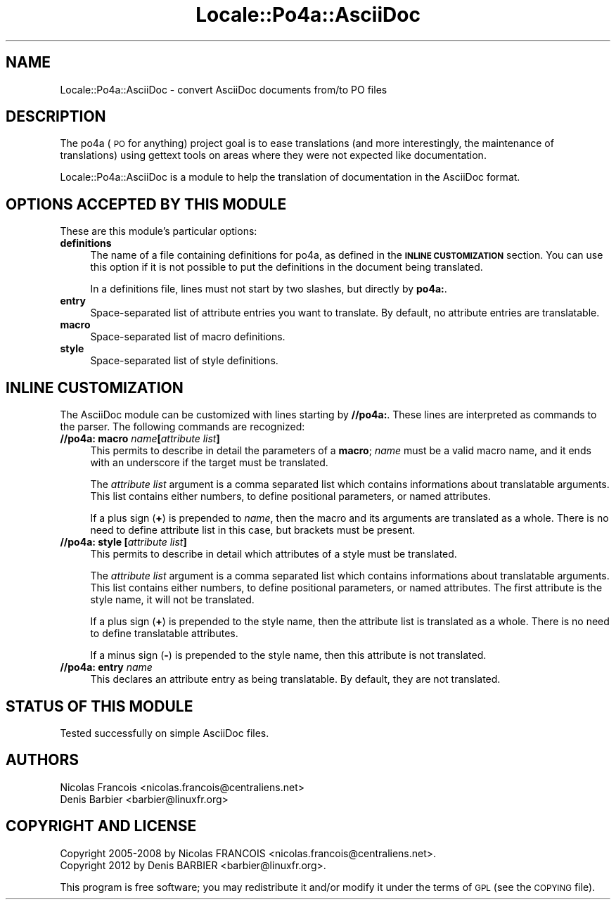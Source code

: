 .\" Automatically generated by Pod::Man 2.16 (Pod::Simple 3.13)
.\"
.\" Standard preamble:
.\" ========================================================================
.de Sh \" Subsection heading
.br
.if t .Sp
.ne 5
.PP
\fB\\$1\fR
.PP
..
.de Sp \" Vertical space (when we can't use .PP)
.if t .sp .5v
.if n .sp
..
.de Vb \" Begin verbatim text
.ft CW
.nf
.ne \\$1
..
.de Ve \" End verbatim text
.ft R
.fi
..
.\" Set up some character translations and predefined strings.  \*(-- will
.\" give an unbreakable dash, \*(PI will give pi, \*(L" will give a left
.\" double quote, and \*(R" will give a right double quote.  \*(C+ will
.\" give a nicer C++.  Capital omega is used to do unbreakable dashes and
.\" therefore won't be available.  \*(C` and \*(C' expand to `' in nroff,
.\" nothing in troff, for use with C<>.
.tr \(*W-
.ds C+ C\v'-.1v'\h'-1p'\s-2+\h'-1p'+\s0\v'.1v'\h'-1p'
.ie n \{\
.    ds -- \(*W-
.    ds PI pi
.    if (\n(.H=4u)&(1m=24u) .ds -- \(*W\h'-12u'\(*W\h'-12u'-\" diablo 10 pitch
.    if (\n(.H=4u)&(1m=20u) .ds -- \(*W\h'-12u'\(*W\h'-8u'-\"  diablo 12 pitch
.    ds L" ""
.    ds R" ""
.    ds C` ""
.    ds C' ""
'br\}
.el\{\
.    ds -- \|\(em\|
.    ds PI \(*p
.    ds L" ``
.    ds R" ''
'br\}
.\"
.\" Escape single quotes in literal strings from groff's Unicode transform.
.ie \n(.g .ds Aq \(aq
.el       .ds Aq '
.\"
.\" If the F register is turned on, we'll generate index entries on stderr for
.\" titles (.TH), headers (.SH), subsections (.Sh), items (.Ip), and index
.\" entries marked with X<> in POD.  Of course, you'll have to process the
.\" output yourself in some meaningful fashion.
.ie \nF \{\
.    de IX
.    tm Index:\\$1\t\\n%\t"\\$2"
..
.    nr % 0
.    rr F
.\}
.el \{\
.    de IX
..
.\}
.\"
.\" Accent mark definitions (@(#)ms.acc 1.5 88/02/08 SMI; from UCB 4.2).
.\" Fear.  Run.  Save yourself.  No user-serviceable parts.
.    \" fudge factors for nroff and troff
.if n \{\
.    ds #H 0
.    ds #V .8m
.    ds #F .3m
.    ds #[ \f1
.    ds #] \fP
.\}
.if t \{\
.    ds #H ((1u-(\\\\n(.fu%2u))*.13m)
.    ds #V .6m
.    ds #F 0
.    ds #[ \&
.    ds #] \&
.\}
.    \" simple accents for nroff and troff
.if n \{\
.    ds ' \&
.    ds ` \&
.    ds ^ \&
.    ds , \&
.    ds ~ ~
.    ds /
.\}
.if t \{\
.    ds ' \\k:\h'-(\\n(.wu*8/10-\*(#H)'\'\h"|\\n:u"
.    ds ` \\k:\h'-(\\n(.wu*8/10-\*(#H)'\`\h'|\\n:u'
.    ds ^ \\k:\h'-(\\n(.wu*10/11-\*(#H)'^\h'|\\n:u'
.    ds , \\k:\h'-(\\n(.wu*8/10)',\h'|\\n:u'
.    ds ~ \\k:\h'-(\\n(.wu-\*(#H-.1m)'~\h'|\\n:u'
.    ds / \\k:\h'-(\\n(.wu*8/10-\*(#H)'\z\(sl\h'|\\n:u'
.\}
.    \" troff and (daisy-wheel) nroff accents
.ds : \\k:\h'-(\\n(.wu*8/10-\*(#H+.1m+\*(#F)'\v'-\*(#V'\z.\h'.2m+\*(#F'.\h'|\\n:u'\v'\*(#V'
.ds 8 \h'\*(#H'\(*b\h'-\*(#H'
.ds o \\k:\h'-(\\n(.wu+\w'\(de'u-\*(#H)/2u'\v'-.3n'\*(#[\z\(de\v'.3n'\h'|\\n:u'\*(#]
.ds d- \h'\*(#H'\(pd\h'-\w'~'u'\v'-.25m'\f2\(hy\fP\v'.25m'\h'-\*(#H'
.ds D- D\\k:\h'-\w'D'u'\v'-.11m'\z\(hy\v'.11m'\h'|\\n:u'
.ds th \*(#[\v'.3m'\s+1I\s-1\v'-.3m'\h'-(\w'I'u*2/3)'\s-1o\s+1\*(#]
.ds Th \*(#[\s+2I\s-2\h'-\w'I'u*3/5'\v'-.3m'o\v'.3m'\*(#]
.ds ae a\h'-(\w'a'u*4/10)'e
.ds Ae A\h'-(\w'A'u*4/10)'E
.    \" corrections for vroff
.if v .ds ~ \\k:\h'-(\\n(.wu*9/10-\*(#H)'\s-2\u~\d\s+2\h'|\\n:u'
.if v .ds ^ \\k:\h'-(\\n(.wu*10/11-\*(#H)'\v'-.4m'^\v'.4m'\h'|\\n:u'
.    \" for low resolution devices (crt and lpr)
.if \n(.H>23 .if \n(.V>19 \
\{\
.    ds : e
.    ds 8 ss
.    ds o a
.    ds d- d\h'-1'\(ga
.    ds D- D\h'-1'\(hy
.    ds th \o'bp'
.    ds Th \o'LP'
.    ds ae ae
.    ds Ae AE
.\}
.rm #[ #] #H #V #F C
.\" ========================================================================
.\"
.IX Title "Locale::Po4a::AsciiDoc 3"
.TH Locale::Po4a::AsciiDoc 3 "2015-01-23" "perl v5.10.0" "User Contributed Perl Documentation"
.\" For nroff, turn off justification.  Always turn off hyphenation; it makes
.\" way too many mistakes in technical documents.
.if n .ad l
.nh
.SH "NAME"
Locale::Po4a::AsciiDoc \- convert AsciiDoc documents from/to PO files
.SH "DESCRIPTION"
.IX Header "DESCRIPTION"
The po4a (\s-1PO\s0 for anything) project goal is to ease translations (and more
interestingly, the maintenance of translations) using gettext tools on
areas where they were not expected like documentation.
.PP
Locale::Po4a::AsciiDoc is a module to help the translation of documentation in
the AsciiDoc format.
.SH "OPTIONS ACCEPTED BY THIS MODULE"
.IX Header "OPTIONS ACCEPTED BY THIS MODULE"
These are this module's particular options:
.IP "\fBdefinitions\fR" 4
.IX Item "definitions"
The name of a file containing definitions for po4a, as defined in the
\&\fB\s-1INLINE\s0 \s-1CUSTOMIZATION\s0\fR section.
You can use this option if it is not possible to put the definitions in
the document being translated.
.Sp
In a definitions file, lines must not start by two slashes, but directly
by \fBpo4a:\fR.
.IP "\fBentry\fR" 4
.IX Item "entry"
Space-separated list of attribute entries you want to translate.  By default,
no attribute entries are translatable.
.IP "\fBmacro\fR" 4
.IX Item "macro"
Space-separated list of macro definitions.
.IP "\fBstyle\fR" 4
.IX Item "style"
Space-separated list of style definitions.
.SH "INLINE CUSTOMIZATION"
.IX Header "INLINE CUSTOMIZATION"
The AsciiDoc module can be customized with lines starting by \fB//po4a:\fR.
These lines are interpreted as commands to the parser.
The following commands are recognized:
.IP "\fB//po4a: macro \fR\fIname\fR\fB[\fR\fIattribute list\fR\fB]\fR" 4
.IX Item "//po4a: macro name[attribute list]"
This permits to describe in detail the parameters of a \fBmacro\fR;
\&\fIname\fR must be a valid macro name, and it ends with an underscore
if the target must be translated.
.Sp
The \fIattribute list\fR argument is a comma separated list which
contains informations about translatable arguments.  This list contains
either numbers, to define positional parameters, or named attributes.
.Sp
If a plus sign (\fB+\fR) is prepended to \fIname\fR, then the macro and its
arguments are translated as a whole.  There is no need to define
attribute list in this case, but brackets must be present.
.IP "\fB//po4a: style \fR\fB[\fR\fIattribute list\fR\fB]\fR" 4
.IX Item "//po4a: style [attribute list]"
This permits to describe in detail which attributes of a style must
be translated.
.Sp
The \fIattribute list\fR argument is a comma separated list which
contains informations about translatable arguments.  This list contains
either numbers, to define positional parameters, or named attributes.
The first attribute is the style name, it will not be translated.
.Sp
If a plus sign (\fB+\fR) is prepended to the style name, then the
attribute list is translated as a whole.  There is no need to define
translatable attributes.
.Sp
If a minus sign (\fB\-\fR) is prepended to the style name, then this
attribute is not translated.
.IP "\fB//po4a: entry \fR\fIname\fR" 4
.IX Item "//po4a: entry name"
This declares an attribute entry as being translatable.  By default,
they are not translated.
.SH "STATUS OF THIS MODULE"
.IX Header "STATUS OF THIS MODULE"
Tested successfully on simple AsciiDoc files.
.SH "AUTHORS"
.IX Header "AUTHORS"
.Vb 2
\& Nicolas Franc\*,ois <nicolas.francois@centraliens.net>
\& Denis Barbier <barbier@linuxfr.org>
.Ve
.SH "COPYRIGHT AND LICENSE"
.IX Header "COPYRIGHT AND LICENSE"
.Vb 2
\& Copyright 2005\-2008 by Nicolas FRANC\*,OIS <nicolas.francois@centraliens.net>.
\& Copyright 2012 by Denis BARBIER <barbier@linuxfr.org>.
.Ve
.PP
This program is free software; you may redistribute it and/or modify it
under the terms of \s-1GPL\s0 (see the \s-1COPYING\s0 file).
